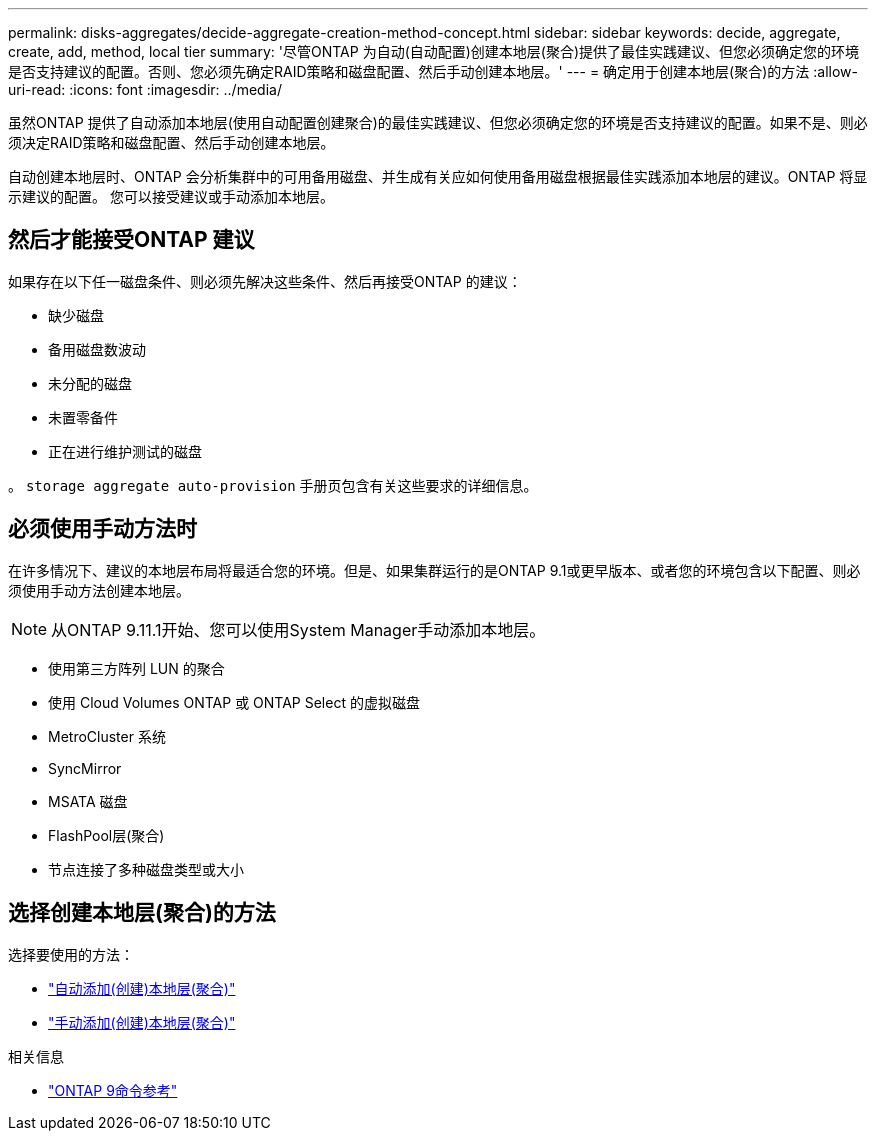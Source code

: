 ---
permalink: disks-aggregates/decide-aggregate-creation-method-concept.html 
sidebar: sidebar 
keywords: decide, aggregate, create, add, method, local tier 
summary: '尽管ONTAP 为自动(自动配置)创建本地层(聚合)提供了最佳实践建议、但您必须确定您的环境是否支持建议的配置。否则、您必须先确定RAID策略和磁盘配置、然后手动创建本地层。' 
---
= 确定用于创建本地层(聚合)的方法
:allow-uri-read: 
:icons: font
:imagesdir: ../media/


[role="lead"]
虽然ONTAP 提供了自动添加本地层(使用自动配置创建聚合)的最佳实践建议、但您必须确定您的环境是否支持建议的配置。如果不是、则必须决定RAID策略和磁盘配置、然后手动创建本地层。

自动创建本地层时、ONTAP 会分析集群中的可用备用磁盘、并生成有关应如何使用备用磁盘根据最佳实践添加本地层的建议。ONTAP 将显示建议的配置。  您可以接受建议或手动添加本地层。



== 然后才能接受ONTAP 建议

如果存在以下任一磁盘条件、则必须先解决这些条件、然后再接受ONTAP 的建议：

* 缺少磁盘
* 备用磁盘数波动
* 未分配的磁盘
* 未置零备件
* 正在进行维护测试的磁盘


。 `storage aggregate auto-provision` 手册页包含有关这些要求的详细信息。



== 必须使用手动方法时

在许多情况下、建议的本地层布局将最适合您的环境。但是、如果集群运行的是ONTAP 9.1或更早版本、或者您的环境包含以下配置、则必须使用手动方法创建本地层。


NOTE: 从ONTAP 9.11.1开始、您可以使用System Manager手动添加本地层。

* 使用第三方阵列 LUN 的聚合
* 使用 Cloud Volumes ONTAP 或 ONTAP Select 的虚拟磁盘
* MetroCluster 系统
* SyncMirror
* MSATA 磁盘
* FlashPool层(聚合)
* 节点连接了多种磁盘类型或大小




== 选择创建本地层(聚合)的方法

选择要使用的方法：

* link:create-aggregates-auto-provision-task.html["自动添加(创建)本地层(聚合)"]
* link:create-aggregates-manual-task.html["手动添加(创建)本地层(聚合)"]


.相关信息
* link:http://docs.netapp.com/us-en/ontap-cli["ONTAP 9命令参考"^]

